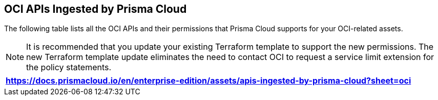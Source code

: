 == OCI APIs Ingested by Prisma Cloud

The following table lists all the OCI APIs and their permissions that Prisma Cloud supports for your OCI-related assets.

[NOTE]
====
It is recommended that you update your existing Terraform template to support the new permissions. The new Terraform template update eliminates the need to contact OCI to request a service limit extension for the policy statements.
====

[format=csv, options="header"]
|===
https://docs.prismacloud.io/en/enterprise-edition/assets/apis-ingested-by-prisma-cloud?sheet=oci
|===
